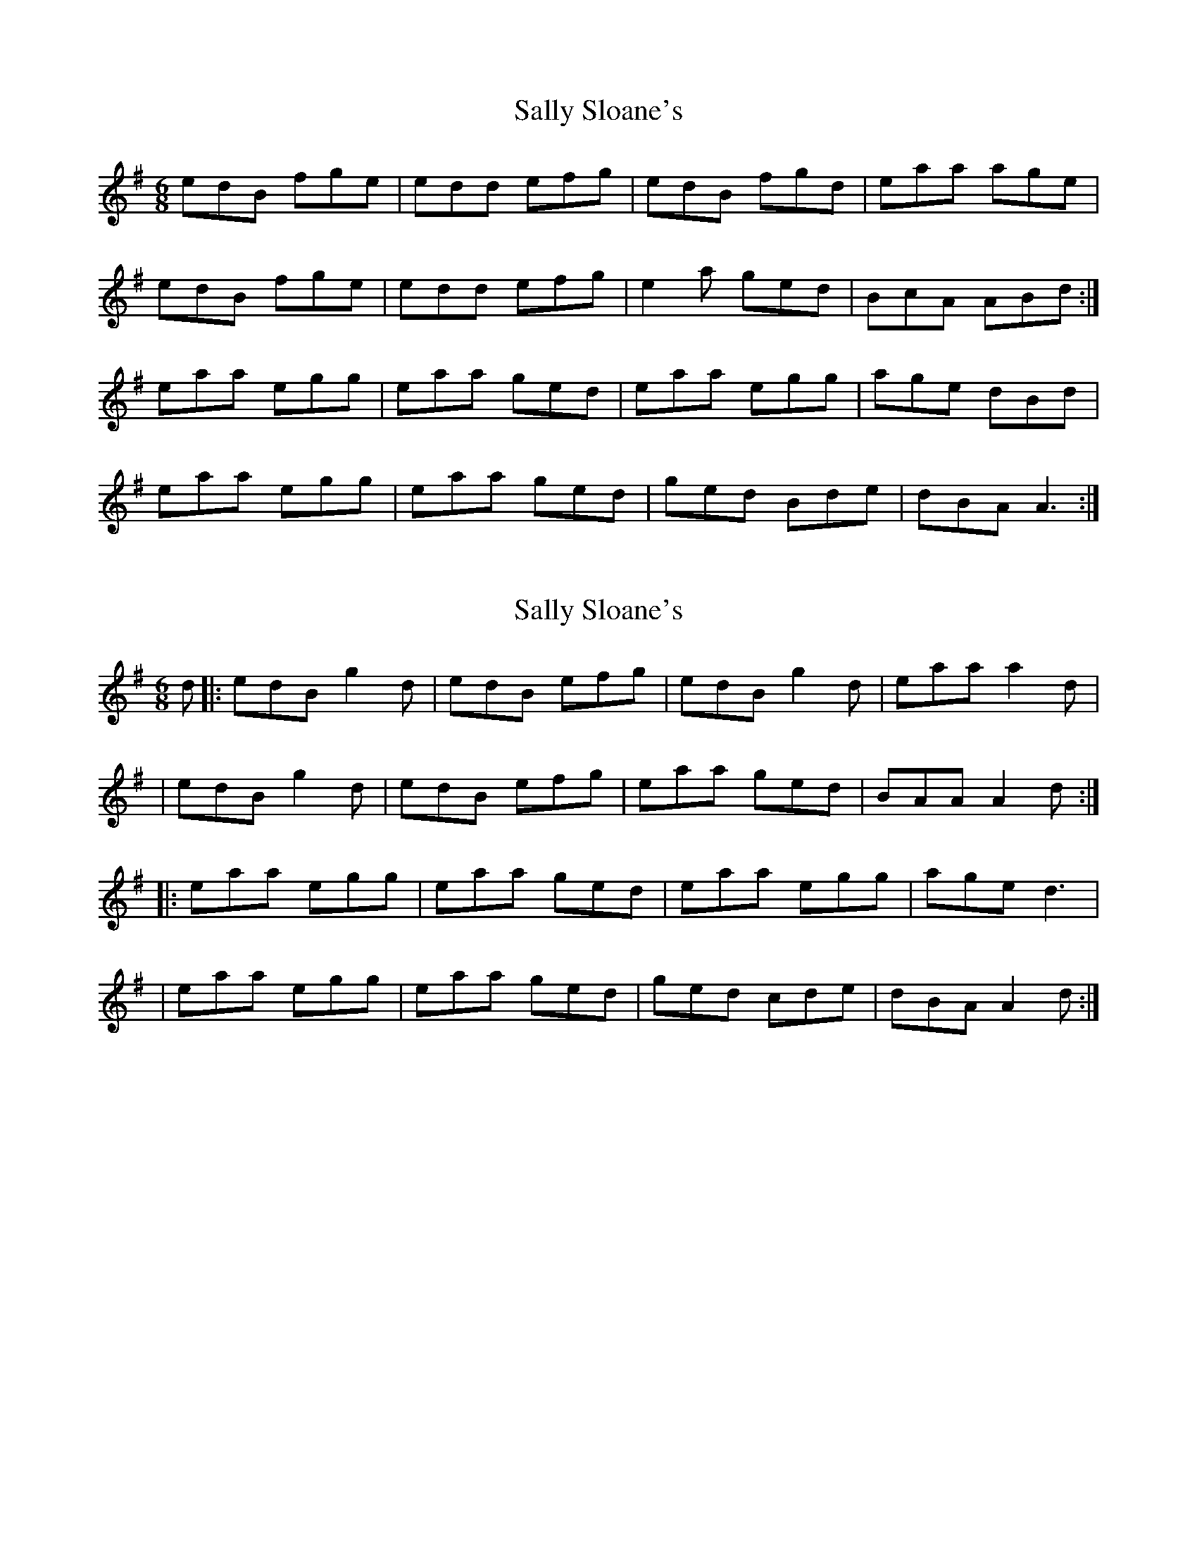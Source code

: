 X: 1
T: Sally Sloane's
Z: DeckyPipes
S: https://thesession.org/tunes/10284#setting10284
R: jig
M: 6/8
L: 1/8
K: Ador
edB fge|edd efg|edB fgd|eaa age|
edB fge|edd efg|e2 a ged|BcA ABd:|
eaa egg|eaa ged|eaa egg|age dBd|
eaa egg|eaa ged|ged Bde|dBA A3:|
X: 2
T: Sally Sloane's
Z: dogbox
S: https://thesession.org/tunes/10284#setting28768
R: jig
M: 6/8
L: 1/8
K: Ador
K:Gmaj
d|:edB g2d|edB efg|edB g2d|eaa a2d|
|edB g2d|edB efg|eaa ged|BAA A2d:|
|:eaa egg|eaa ged|eaa egg|age d3|
|eaa egg|eaa ged|ged cde|dBA A2d:|
